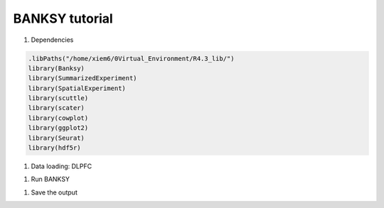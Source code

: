 BANKSY tutorial
============

#. Dependencies

.. code-block:: r

    .libPaths("/home/xiem6/0Virtual_Environment/R4.3_lib/")
    library(Banksy)
    library(SummarizedExperiment)
    library(SpatialExperiment)
    library(scuttle)
    library(scater)
    library(cowplot)
    library(ggplot2)
    library(Seurat)
    library(hdf5r)

#. Data loading: DLPFC

.. code-block:: r
    sample.name <- "151573"
    cluster.number <- 7
    dir.input <- file.path('/home/xiem6/0Data/DLPFC12/', sample.name)
    dir.output <- file.path('/maiziezhou_lab/manfeifei/0Projects/Benchmark_STdata/R/Banksy/output/', sample.name, '/')
    meta.input <- file.path('/home/xiem6/0Data/DLPFC12/', sample.name, 'gt')
    layer.input <- file.path('/home/xiem6/0Data/DLPFC12/', sample.name, 'gt/layered')

    if(!dir.exists(file.path(dir.output))){
        dir.create(file.path(dir.output), recursive = TRUE)
    }

    filename <- paste0(sample.name, "_filtered_feature_bc_matrix.h5")
    sp_data <- Load10X_Spatial(dir.input, filename = filename)

    df_meta <- read.table(file.path(meta.input, 'tissue_positions_list_GTs.txt'))


    original_row_names <- row.names(df_meta) 
    split_data <- strsplit(df_meta$V1, split = ",")
    df_meta <- do.call(rbind, lapply(split_data, function(x) {
        data.frame(V1=x[1], V2=x[2], V3=x[3], V4=x[4], V5=x[5], V6=x[6], V7=x[7])
    }))
    row.names(df_meta) <- df_meta$V1
    df_meta$V3 <- as.numeric(df_meta$V3)
    df_meta$V4 <- as.numeric(df_meta$V4)

    # Identify the cells that are in both sp_data and df_meta
    common_cells <- colnames(sp_data[["Spatial"]]) %in% rownames(df_meta)

    # Subset sp_data to keep only these cells
    sp_data <- sp_data[, common_cells]

    # Initialize an empty dataframe to hold the final results
    layer.data <- data.frame()

    if(as.numeric(cluster.number) == 5) {
    for(i in 3:6){
        file.name <- paste0(sample.name, "_L", i, "_barcodes.txt")
        file.path <- file.path(layer.input, file.name)

        data.temp <- read.table(file.path, header = FALSE, stringsAsFactors = FALSE) # assuming the file has no header
        data.temp <- data.frame(barcode = data.temp[,1], layer = paste0("layer", i), row.names = data.temp[,1])

        # Append to the final dataframe
        layer.data <- rbind(layer.data, data.temp)
    }
    } else {
    for(i in 1:6){
        file.name <- paste0(sample.name, "_L", i, "_barcodes.txt")
        file.path <- file.path(layer.input, file.name)

        data.temp <- read.table(file.path, header = FALSE, stringsAsFactors = FALSE) # assuming the file has no header
        data.temp <- data.frame(barcode = data.temp[,1], layer = paste0("layer", i), row.names = data.temp[,1])

        # Append to the final dataframe
        layer.data <- rbind(layer.data, data.temp)
    }
    }


    # For the WM file
    file.name <- paste0(sample.name, "_WM_barcodes.txt")
    file.path <- file.path(layer.input, file.name)

    data.temp <- read.table(file.path, header = FALSE, stringsAsFactors = FALSE) # assuming the file has no header
    data.temp <- data.frame(barcode = data.temp[,1], layer = "WM", row.names = data.temp[,1])

    # Append to the final dataframe
    layer.data <- rbind(layer.data, data.temp)



    sp_data <- AddMetaData(sp_data, 
                            metadata = df_meta['V3'],
                            col.name = 'sdimx') #row' 
    sp_data <- AddMetaData(sp_data, 
                            metadata = df_meta['V4'],
                            col.name = 'sdimy') #col
    sp_data <- AddMetaData(sp_data, 
                            metadata = layer.data['layer'],
                            col.name = 'layer_guess_reordered')

    #gcm <- sp_data@assays$Spatial@counts # this is used in Seurat ‘4.3.0’
    gcm <- sp_data@assays$Spatial@layers$counts # this is used in Seurat ‘5.0.3’

    # get coordinates
    locs <- data.frame(sdimx=sp_data@meta.data$sdimx, sdimy=sp_data@meta.data$sdimy)
    row.names(locs) <- row.names(sp_data@meta.data)
    spatial_coor <- as.matrix(locs)
    rownames(spatial_coor) <- row.names(locs) 


.. #. Data Loading: MHypo Bregma

.. .. code-block:: r
..     dir.input <- file.path('/data/maiziezhou_lab/Datasets/ST_datasets/', sample.name)
..     dir.output <- file.path('/data/maiziezhou_lab/yikang/ST_R/SpatialPCA/output/', sample.name, sheet.name)
..     if(!dir.exists(file.path(dir.output))){
..         dir.create(file.path(dir.output), recursive = TRUE)
..     }


..     filename = paste0(dir.input, '/MERFISH_Animal1_cnts.xlsx')
..     cnts <- as.data.frame(read_excel(filename, sheet = sheet.name))
..     row.names(cnts) <- cnts[,"...1"]
..     cnts <- cnts[ -c(1) ]

..     infoname = paste0(dir.input, '/MERFISH_Animal1_info.xlsx')
..     xys <- as.data.frame(read_excel(infoname, sheet = sheet.name))
..     row.names(xys) <- xys[,"...1"]
..     xys <- xys[-c(1)]
..     xy_coord <- xys[c(1,2)]

..     count <- as(as.matrix(cnts), "dgCMatrix")

#. Run BANKSY

.. code-block:: r
    run_analysis <- function(respa) {
        #Initialize a SpatialExperiment object and perform basic quality control and normalization.
        se <- SpatialExperiment(assay = list(counts = gcm), spatialCoords = spatial_coor) 
        print("finish Spatial exp") 

        imgData(se) <- NULL
        assay(se, "logcounts") <- NULL
        reducedDims(se) <- NULL
        rowData(se) <- NULL
        colData(se) <- DataFrame(
            sample_id = sample.name,
            clust_annotation = factor(
                addNA(sp_data@meta.data$layer_guess_reordered),
                exclude = NULL, labels = seq(length(unique(sp_data@meta.data$layer_guess_reordered)))
            ),
            row.names = row.names(locs) 
        )
        
        rownames(se) <- row.names(sp_data) 
        #' Remove NA spots optionally
        se = se[as.numeric(se$clust_annotation) <= cluster.number, ]
        se$clust_annotation = droplevels.factor(se$clust_annotation)

        # Normalization to mean library size
        se <- computeLibraryFactors(se)
        print("finish computeLibraryFactors")
        aname = "logcounts" 
        assay(se, aname) <- normalizeCounts(se, log = TRUE)
        print("finish normalizeCounts")
        
        #' Find variable features 
        feat = VariableFeatures(FindVariableFeatures(as.Seurat(se)))
        se = se[feat, ]
        
        #Compute the neighborhood matrices for BANKSY. Setting compute_agf=TRUE computes both the weighted neighborhood mean (M
        #) and the azimuthal Gabor filter (G). The number of spatial neighbors used to compute M and G 
        #are k_geom[1]=15 and k_geom[2]=30 respectively. We run BANKSY at lambda=0 corresponding to non-spatial clustering, and lambda=0.2 corresponding to BANKSY for cell-typing.
        lambda <- c(0, 0.2)
        #k_geom <- c(15, 30) # this is default
        k_geom = c(18, 18) # this is for DLPFC
        se <- Banksy::computeBanksy(se, assay_name = aname, compute_agf = TRUE, k_geom = k_geom)
        print("finish computeBansky")

        # run PCA on the BANKSY matrix and perform clustering. Setting use_agf=TRUE uses both 
        # and to construct the BANKSY matrix.
        set.seed(1000)
        se <- Banksy::runBanksyPCA(se, use_agf = TRUE, lambda = lambda)
        print("finish PCA")
        se <- Banksy::runBanksyUMAP(se, use_agf = TRUE, lambda = lambda)
        print("finish UMAP")
        se <- Banksy::clusterBanksy(se, use_agf = TRUE, lambda = lambda, resolution = respa)
        print("finish cluster")
        #Different clustering runs can be relabeled to minimise their differences with connectClusters:
        se <- Banksy::connectClusters(se)
        print("finish connect")

        #Visualise the clustering output for non-spatial clustering (lambda=0) and BANKSY clustering (lambda=0.2).
        cnames <- colnames(colData(se))
        cnames <- cnames[grep("^clust", cnames)]
        colData(se) <- cbind(colData(se), spatialCoords(se))

        # plot_nsp <- plotColData(se,
        #     x = "sdimx", y = "sdimy",
        #     point_size = 0.6, colour_by = cnames[1]
        # )
        # plot_bank <- plotColData(se,
        #     x = "sdimx", y = "sdimy",
        #     point_size = 0.6, colour_by = cnames[2]
        # )

        #plot_grid(plot_nsp + coord_equal(), plot_bank + coord_equal(), ncol = 2)
        
        name <- paste0("clust_M1_lam0.2_k50_res", respa)
        zlabels <- colData(se)[[name]]
        # spatial domain labels, the class of zlabels is factor
        print("obatained spots no.")
        print(length(zlabels))
        ob_clusternumber <- nlevels(zlabels) # the no. of obtained clusters
        print("obtained num. of clusters")
        print(ob_clusternumber)
        gtlabels <- list(colData(se)$clust_annotation) 
        print("length of gtlables")
        print(length(gtlabels[[1]]))
        print("original num. of clusters:")
        print(length(unique(gtlabels[[1]])))
        if (ob_clusternumber == 0) {
            df_i <- data.frame()
            ari_Bansky <- 0
        } else {
            df_i <- data.frame(
            row = colData(se)$sdimx,
            col = colData(se)$sdimy,
            slot2 = zlabels,
            stringsAsFactors = FALSE
            )
            # Set row names of df_i
            rownames(df_i) <- rownames(colData(se))
            colnames(df_i)[ncol(df_i)] <- "spatial cluster"
            ari_Bansky <- mclust::adjustedRandIndex(zlabels, gtlabels[[1]]) 
        }
        
        print("ari")
        print(ari_Bansky)
        
        return(list(ari_Bansky = ari_Bansky, respa = respa, cluster.number = length(unique(gtlabels[[1]])), ob_clusternumber = ob_clusternumber, df_i=df_i, dirOut=dir.output))
    }
    # Initialize the result dataframe
    result_df <- data.frame(ari_Bansky = numeric(), res_pa = numeric(), ori_cluster_no = numeric(), ob_cluster_no = numeric())
    df_list <- list()

    # Run the main function with different resolution parameters
    respa <- seq(0.1, 1.5, by = 0.1) 

    for(i in 1:length(respa)){
    result <- run_analysis(respa[i])
    result_df <- rbind(result_df, data.frame(ari_Bansky = result$ari_Bansky, resolution_para = result$respa, ori_cluster_no = result$cluster.number, ob_cluster_no = result$ob_clusternumber))
    df_list <- c(df_list, list(result$df_i))
    }

#. Save the output

.. code-block:: r
    Write the original result dataframe to a txt file
    dir.output <- result$dirOut
    write.table(result_df, file = file.path(dir.output, "ori_ari.txt"), sep = "\t", row.names = FALSE, col.names=TRUE) 
    result_df_filtered <- result_df[result_df$ori_cluster_no == result_df$ob_cluster_no, ]
    print("filtered")
    print(result_df_filtered)
    # Check if result_df_filtered is not empty
    if (nrow(result_df_filtered) > 0) {
        # Find the row indices with ari_Bansky closest to the median value
        median_index <- which.min(abs(result_df_filtered$ari_Bansky - median(result_df_filtered$ari_Bansky)))
     
        # Extract the rows closest to the median value, just keep the first one
        median_df <- result_df_filtered[median_index[1], ]
        write.table(median_df, file = file.path(dir.output, "ari.txt"), sep = "\t", row.names = FALSE, col.names=TRUE) 
        # Print the result
        print(median_df)
        # get the corresponding row number in the original results
        para_median <- median_df$resolution_para
        print("para_median")
        print(para_median)
        row_number <- which(result_df$resolution_para == para_median)
        print("row number:")
        row_number
        df <- df_list[[row_number]]
        filename <- paste0(sample.name, "_output.csv")
        write.table(df, file = file.path(dir.output, filename), sep = "\t", qmethod = "double", col.names = NA)
    } else {
        print("Can't find a result that obtained cluster no. equal to the given cluster no.")
        lower <- result_df$ori_cluster_no - 1
        upper <- result_df$ori_cluster_no +1
        result_df_filtered <- result_df[lower <= result_df$ob_cluster_no & result_df$ob_cluster_no <= upper, ]
        print("filtered")
        print(result_df_filtered)
        if (nrow(result_df_filtered) > 0) {
            # Find the row indices with ari_Bansky closest to the median value
            median_index <- which.min(abs(result_df_filtered$ari_Bansky - median(result_df_filtered$ari_Bansky)))
            
            # Extract the rows closest to the median value, just keep the first one
            median_df <- result_df_filtered[median_index[1], ]
            write.table(median_df, file = file.path(dir.output, "ari.txt"), sep = "\t", row.names = FALSE, col.names=TRUE) 
            # Print the result
            print(median_df)
            # get the corresponding row number in the original results
            para_median <- median_df$resolution_para
            print("para_median")
            print(para_median)
            row_number <- which(result_df$resolution_para == para_median)
            print("row number:")
            row_number
            df <- df_list[[row_number]]
            filename <- paste0(sample.name, "_output.csv")
            write.table(df, file = file.path(dir.output, filename), sep = "\t", qmethod = "double", col.names = NA)
        } else {
            print("Can't find a result that obtained cluster no. in [ori_cluster_no-1, ori_cluster_no +1]")
        }
    }

